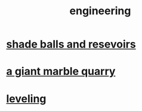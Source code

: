 :PROPERTIES:
:ID:       9229a918-375c-4e1b-b775-bf5da596a371
:END:
#+title: engineering
* [[id:eddb757b-52df-4214-86e3-2fca4953e2be][shade balls and resevoirs]]
* [[id:12364cd8-bc33-482b-84ca-0df360d428c3][a giant marble quarry]]
* [[id:e1e6dbe9-dbcf-47ae-9ee3-da3d97461e6a][leveling]]
